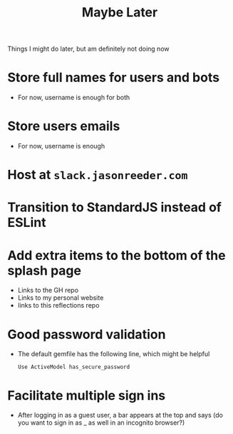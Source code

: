 #+TITLE: Maybe Later
Things I might do later, but am definitely not doing now
* Store full names for users and bots
- For now, username is enough for both
* Store users emails
- For now, username is enough
* Host at ~slack.jasonreeder.com~
* Transition to StandardJS instead of ESLint
* Add extra items to the bottom of the splash page
- Links to the GH repo
- Links to my personal website
- links to this reflections repo
* Good password validation
- The default gemfile has the following line, which might be helpful
  : Use ActiveModel has_secure_password
* Facilitate multiple sign ins
- After logging in as a guest user, a bar appears at the top and says (do you want to sign in as _ as well in an incognito browser?)
